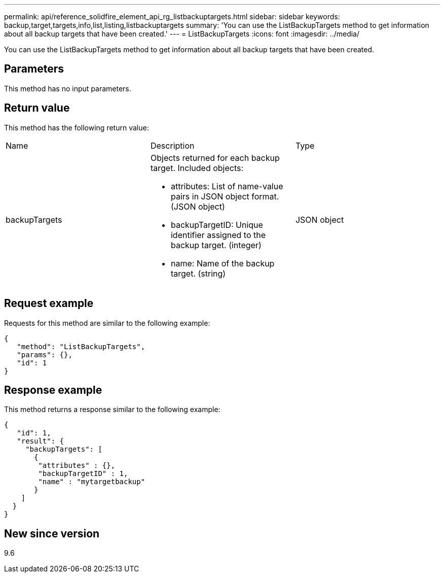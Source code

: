 ---
permalink: api/reference_solidfire_element_api_rg_listbackuptargets.html
sidebar: sidebar
keywords: backup,target,targets,info,list,listing,listbackuptargets
summary: 'You can use the ListBackupTargets method to get information about all backup targets that have been created.'
---
= ListBackupTargets
:icons: font
:imagesdir: ../media/

[.lead]
You can use the ListBackupTargets method to get information about all backup targets that have been created.

== Parameters

This method has no input parameters.

== Return value

This method has the following return value:

|===
| Name| Description| Type
a|
backupTargets
a|
Objects returned for each backup target. Included objects:

* attributes: List of name-value pairs in JSON object format. (JSON object)
* backupTargetID: Unique identifier assigned to the backup target. (integer)
* name: Name of the backup target. (string)

a|
JSON object
|===

== Request example

Requests for this method are similar to the following example:

----
{
   "method": "ListBackupTargets",
   "params": {},
   "id": 1
}
----

== Response example

This method returns a response similar to the following example:

----
{
   "id": 1,
   "result": {
     "backupTargets": [
       {
        "attributes" : {},
        "backupTargetID" : 1,
        "name" : "mytargetbackup"
       }
    ]
  }
}
----

== New since version

9.6
